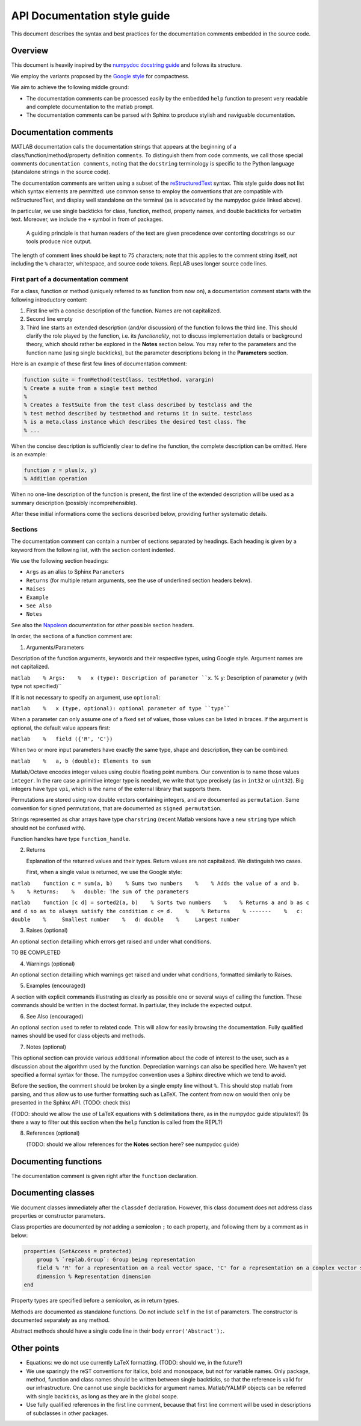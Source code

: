 API Documentation style guide
=============================

This document describes the syntax and best practices for the
documentation comments embedded in the source code.

Overview
--------

This document is heavily inspired by the `numpydoc docstring
guide <https://numpydoc.readthedocs.io/en/latest/format.html#docstring-standard>`__
and follows its structure.

We employ the variants proposed by the `Google
style <https://sphinxcontrib-napoleon.readthedocs.io/en/latest/example_google.html>`__
for compactness.

We aim to achieve the following middle ground:

-  The documentation comments can be processed easily by the embedded
   ``help`` function to present very readable and complete documentation
   to the matlab prompt.

-  The documentation comments can be parsed with Sphinx to produce
   stylish and naviguable documentation.

Documentation comments
----------------------

MATLAB documentation calls the documentation strings that appears at the
beginning of a class/function/method/property definition ``comments``.
To distinguish them from code comments, we call those special comments
``documentation comments``, noting that the ``docstring`` terminology is
specific to the Python language (standalone strings in the source code).

The documentation comments are written using a subset of the
`reStructuredText <http://docutils.sourceforge.net/rst.html>`__ syntax.
This style guide does not list which syntax elements are permitted: use
common sense to employ the conventions that are compatible with
reStructuredText, and display well standalone on the terminal (as is
advocated by the numpydoc guide linked above).

In particular, we use single backticks for class, function, method,
property names, and double backticks for verbatim text. Moreover, we
include the ``+`` symbol in from of packages.

    A guiding principle is that human readers of the text are given
    precedence over contorting docstrings so our tools produce nice
    output.

The length of comment lines should be kept to 75 characters; note that
this applies to the comment string itself, not including the ``%``
character, whitespace, and source code tokens. RepLAB uses longer source
code lines.

First part of a documentation comment
~~~~~~~~~~~~~~~~~~~~~~~~~~~~~~~~~~~~~

For a class, function or method (uniquely referred to as function from
now on), a documentation comment starts with the following introductory
content:

1. First line with a concise description of the function. Names are not
   capitalized.

2. Second line empty

3. Third line starts an extended description (and/or discussion) of the
   function follows the third line. This should clarify the role played
   by the function, i.e. its *functionality*, not to discuss
   implementation details or background theory, which should rather be
   explored in the **Notes** section below. You may refer to the
   parameters and the function name (using single backticks), but the
   parameter descriptions belong in the **Parameters** section.

Here is an example of these first few lines of documentation comment:

.. code:: matlab

    function suite = fromMethod(testClass, testMethod, varargin)
    % Create a suite from a single test method
    %
    % Creates a TestSuite from the test class described by testclass and the
    % test method described by testmethod and returns it in suite. testclass
    % is a meta.class instance which describes the desired test class. The
    % ...

When the concise description is sufficiently clear to define the
function, the complete description can be omitted. Here is an example:

.. code:: matlab

    function z = plus(x, y)
    % Addition operation

When no one-line description of the function is present, the first line
of the extended description will be used as a summary description
(possibly incomprehensible).

After these initial informations come the sections described below,
providing further systematic details.

Sections
~~~~~~~~

The documentation comment can contain a number of sections separated by
headings. Each heading is given by a keyword from the following list,
with the section content indented.

We use the following section headings:

-  ``Args`` as an alias to Sphinx ``Parameters``

-  ``Returns`` (for multiple return arguments, see the use of underlined
   section headers below).

-  ``Raises``

-  ``Example``

-  ``See Also``

-  ``Notes``

See also the
`Napoleon <https://www.sphinx-doc.org/en/master/usage/extensions/napoleon.html>`__
documentation for other possible section headers.

In order, the sections of a function comment are:

1. Arguments/Parameters

Description of the function arguments, keywords and their respective
types, using Google style. Argument names are not capitalized.

``matlab    % Args:    %   x (type): Description of parameter ``x``.    %   y: Description of parameter ``y`` (with type not specified)``

If it is not necessary to specify an argument, use ``optional``:

``matlab    %   x (type, optional): optional parameter of type ``type````

When a parameter can only assume one of a fixed set of values, those
values can be listed in braces. If the argument is optional, the default
value appears first:

``matlab    %   field ({'R', 'C'})``

When two or more input parameters have exactly the same type, shape and
description, they can be combined:

``matlab    %   a, b (double): Elements to sum``

Matlab/Octave encodes integer values using double floating point
numbers. Our convention is to name those values ``integer``. In the rare
case a primitive integer type is needed, we write that type precisely
(as in ``int32`` or ``uint32``). Big integers have type ``vpi``, which
is the name of the external library that supports them.

Permutations are stored using row double vectors containing integers,
and are documented as ``permutation``. Same convention for signed
permutations, that are documented as ``signed permutation``.

Strings represented as char arrays have type ``charstring`` (recent
Matlab versions have a new ``string`` type which should not be confused
with).

Function handles have type ``function_handle``.

2. Returns

   Explanation of the returned values and their types. Return values are
   not capitalized. We distinguish two cases.

   First, when a single value is returned, we use the Google style:

``matlab    function c = sum(a, b)    % Sums two numbers    %    % Adds the value of a and b.    %    % Returns:    %   double: The sum of the parameters``

``matlab    function [c d] = sorted2(a, b)    % Sorts two numbers    %    % Returns a and b as c and d so as to always satisfy the condition c <= d.    %    % Returns    % -------    %   c: double    %     Smallest number    %   d: double    %     Largest number``

3. Raises (optional)

An optional section detailling which errors get raised and under what
conditions.

TO BE COMPLETED

4. Warnings (optional)

An optional section detailling which warnings get raised and under what
conditions, formatted similarly to Raises.

5. Examples (encouraged)

A section with explicit commands illustrating as clearly as possible one
or several ways of calling the function. These commands should be
written in the doctest format. In partiular, they include the expected
output.

6. See Also (encouraged)

An optional section used to refer to related code. This will allow for
easily browsing the documentation. Fully qualified names should be used
for class objects and methods.

7. Notes (optional)

This optional section can provide various additional information about
the code of interest to the user, such as a discussion about the
algorithm used by the function. Depreciation warnings can also be
specified here. We haven't yet specified a formal syntax for those. The
numpydoc convention uses a Sphinx directive which we tend to avoid.

Before the section, the comment should be broken by a single empty line
without ``%``. This should stop matlab from parsing, and thus allow us
to use further formatting such as LaTeX. The content from now on would
then only be presented in the Sphinx API. (TODO: check this)

(TODO: should we allow the use of LaTeX equations with ``$``
delimitations there, as in the numpydoc guide stipulates?) (Is there a
way to filter out this section when the ``help`` function is called from
the REPL?)

8. References (optional)

   (TODO: should we allow references for the **Notes** section here? see
   numpydoc guide)

Documenting functions
---------------------

The documentation comment is given right after the ``function``
declaration.

Documenting classes
-------------------

We document classes immediately after the ``classdef`` declaration.
However, this class document does not address class properties or
constructor parameters.

Class properties are documented by *not* adding a semicolon ``;`` to
each property, and following them by a comment as in below:

.. code:: matlab

    properties (SetAccess = protected)
        group % `replab.Group`: Group being representation
        field % 'R' for a representation on a real vector space, 'C' for a representation on a complex vector space
        dimension % Representation dimension
    end

Property types are specified before a semicolon, as in return types.

Methods are documented as standalone functions. Do not include ``self``
in the list of parameters. The constructor is documented separately as
any method.

Abstract methods should have a single code line in their body
``error('Abstract');``.

Other points
------------

-  Equations: we do not use currently LaTeX formatting. (TODO: should
   we, in the future?)

-  We use sparingly the reST conventions for italics, bold and
   monospace, but not for variable names. Only package, method, function
   and class names should be written between single backticks, so that
   the reference is valid for our infrastructure. One cannot use single
   backticks for argument names. Matlab/YALMIP objects can be referred
   with single backticks, as long as they are in the global scope.

-  Use fully qualified references in the first line comment, because that first line comment
   will be used in descriptions of subclasses in other packages.
